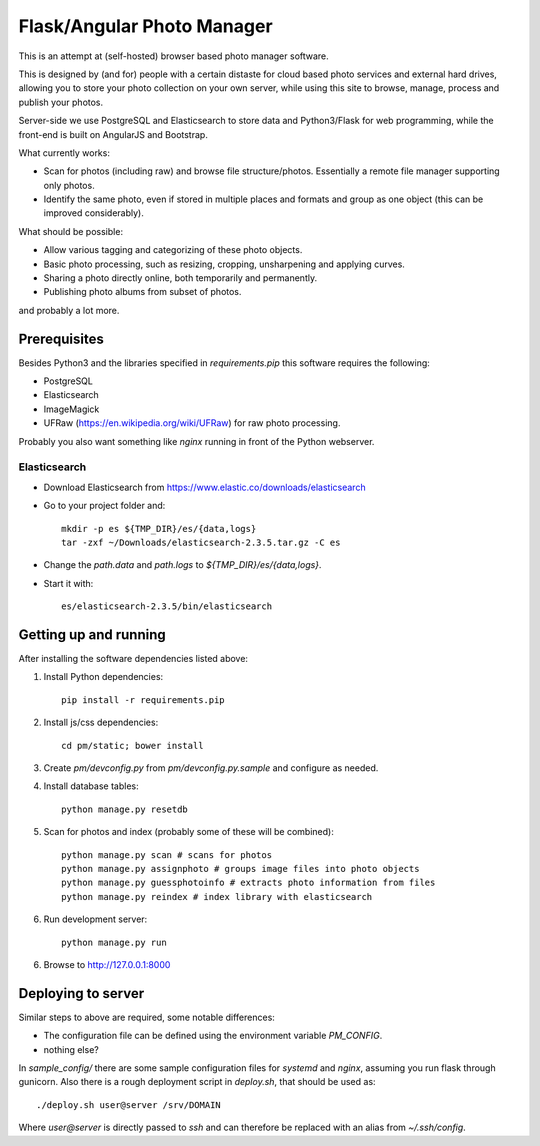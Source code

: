 Flask/Angular Photo Manager
===========================
This is an attempt at (self-hosted) browser based photo manager software.

This is designed by (and for) people with a certain distaste for cloud based photo services and external hard drives, allowing you to store your photo collection on your own server, while using this site to browse, manage, process and publish your photos.

Server-side we use PostgreSQL and Elasticsearch to store data and Python3/Flask for web programming, while the front-end is built on AngularJS and Bootstrap.

What currently works:

* Scan for photos (including raw) and browse file structure/photos. Essentially a remote file manager supporting only photos.
* Identify the same photo, even if stored in multiple places and formats and group as one object (this can be improved considerably).

What should be possible:

* Allow various tagging and categorizing of these photo objects.
* Basic photo processing, such as resizing, cropping, unsharpening and applying curves.
* Sharing a photo directly online, both temporarily and permanently.
* Publishing photo albums from subset of photos.

and probably a lot more.

Prerequisites
-------------
Besides Python3 and the libraries specified in `requirements.pip` this software requires the following:

* PostgreSQL
* Elasticsearch
* ImageMagick
* UFRaw (https://en.wikipedia.org/wiki/UFRaw) for raw photo processing.

Probably you also want something like `nginx` running in front of the Python webserver.

Elasticsearch
~~~~~~~~~~~~~

* Download Elasticsearch from https://www.elastic.co/downloads/elasticsearch
* Go to your project folder and::
  
    mkdir -p es ${TMP_DIR}/es/{data,logs}
    tar -zxf ~/Downloads/elasticsearch-2.3.5.tar.gz -C es

* Change the `path.data` and `path.logs` to `${TMP_DIR}/es/{data,logs}`.
* Start it with::

    es/elasticsearch-2.3.5/bin/elasticsearch

Getting up and running
----------------------

After installing the software dependencies listed above:

1. Install Python dependencies::
     
    pip install -r requirements.pip

2. Install js/css dependencies::
    
    cd pm/static; bower install

3. Create `pm/devconfig.py` from `pm/devconfig.py.sample` and configure as needed.

4. Install database tables::

    python manage.py resetdb

5. Scan for photos and index (probably some of these will be combined)::

    python manage.py scan # scans for photos
    python manage.py assignphoto # groups image files into photo objects
    python manage.py guessphotoinfo # extracts photo information from files
    python manage.py reindex # index library with elasticsearch

6. Run development server::

    python manage.py run

6. Browse to http://127.0.0.1:8000 

Deploying to server
-------------------
Similar steps to above are required, some notable differences:

* The configuration file can be defined using the environment variable `PM_CONFIG`.
* nothing else?

In `sample_config/` there are some sample configuration files for `systemd` and `nginx`, assuming you run flask through gunicorn. Also there is a rough deployment script in `deploy.sh`, that should be used as::
 
    ./deploy.sh user@server /srv/DOMAIN

Where `user@server` is directly passed to `ssh` and can therefore be replaced with an alias from `~/.ssh/config`.
